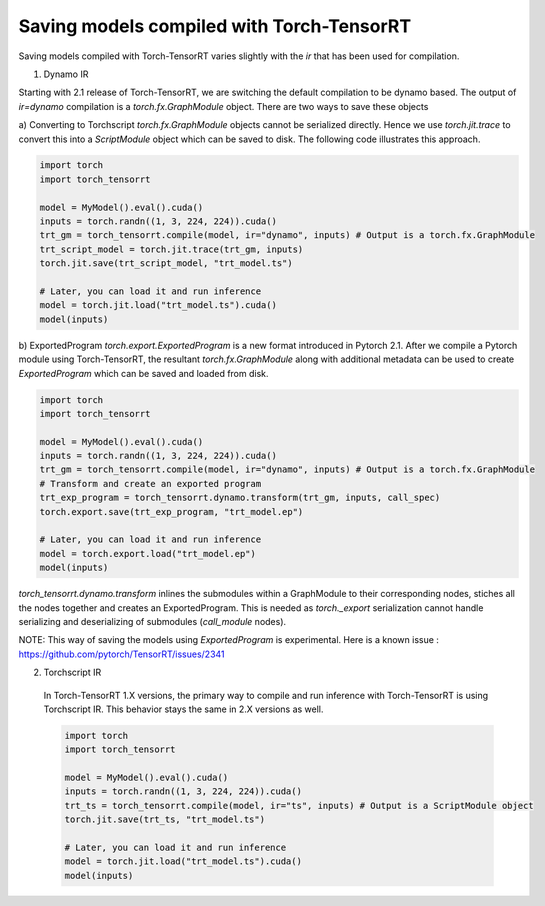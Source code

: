 .. _runtime:

Saving models compiled with Torch-TensorRT
====================================

Saving models compiled with Torch-TensorRT varies slightly with the `ir` that has been used for compilation.

1) Dynamo IR

Starting with 2.1 release of Torch-TensorRT, we are switching the default compilation to be dynamo based.
The output of `ir=dynamo` compilation is a `torch.fx.GraphModule` object. There are two ways to save these objects

a) Converting to Torchscript
`torch.fx.GraphModule` objects cannot be serialized directly. Hence we use `torch.jit.trace` to convert this into a `ScriptModule` object which can be saved to disk. 
The following code illustrates this approach. 

.. code-block:: python

    import torch
    import torch_tensorrt

    model = MyModel().eval().cuda()
    inputs = torch.randn((1, 3, 224, 224)).cuda()
    trt_gm = torch_tensorrt.compile(model, ir="dynamo", inputs) # Output is a torch.fx.GraphModule
    trt_script_model = torch.jit.trace(trt_gm, inputs)
    torch.jit.save(trt_script_model, "trt_model.ts")

    # Later, you can load it and run inference
    model = torch.jit.load("trt_model.ts").cuda()
    model(inputs)

b) ExportedProgram
`torch.export.ExportedProgram` is a new format introduced in Pytorch 2.1. After we compile a Pytorch module using Torch-TensorRT, the resultant 
`torch.fx.GraphModule` along with additional metadata can be used to create `ExportedProgram` which can be saved and loaded from disk.

.. code-block:: python

    import torch
    import torch_tensorrt

    model = MyModel().eval().cuda()
    inputs = torch.randn((1, 3, 224, 224)).cuda()
    trt_gm = torch_tensorrt.compile(model, ir="dynamo", inputs) # Output is a torch.fx.GraphModule
    # Transform and create an exported program
    trt_exp_program = torch_tensorrt.dynamo.transform(trt_gm, inputs, call_spec)
    torch.export.save(trt_exp_program, "trt_model.ep")

    # Later, you can load it and run inference 
    model = torch.export.load("trt_model.ep")
    model(inputs)

`torch_tensorrt.dynamo.transform` inlines the submodules within a GraphModule to their corresponding nodes, stiches all the nodes together and creates an ExportedProgram. 
This is needed as `torch._export` serialization cannot handle serializing and deserializing of submodules (`call_module` nodes). 

NOTE: This way of saving the models using `ExportedProgram` is experimental. Here is a known issue : https://github.com/pytorch/TensorRT/issues/2341

2) Torchscript IR

  In Torch-TensorRT 1.X versions, the primary way to compile and run inference with Torch-TensorRT is using Torchscript IR.
  This behavior stays the same in 2.X versions as well. 

  .. code-block:: python

    import torch
    import torch_tensorrt

    model = MyModel().eval().cuda()
    inputs = torch.randn((1, 3, 224, 224)).cuda()
    trt_ts = torch_tensorrt.compile(model, ir="ts", inputs) # Output is a ScriptModule object
    torch.jit.save(trt_ts, "trt_model.ts")

    # Later, you can load it and run inference
    model = torch.jit.load("trt_model.ts").cuda()
    model(inputs)
  

